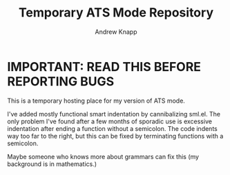 #+TITLE: Temporary ATS Mode Repository
#+AUTHOR: Andrew Knapp

* IMPORTANT: READ THIS BEFORE REPORTING BUGS

This is a temporary hosting place for my version of ATS mode.

I've added mostly functional smart indentation by cannibalizing sml.el.
The only problem I've found after a few months of sporadic use is excessive indentation after ending a function without a semicolon.
The code indents way too far to the right, but this can be fixed by terminating functions with a semicolon.

Maybe someone who knows more about grammars can fix this (my background is in mathematics.)
